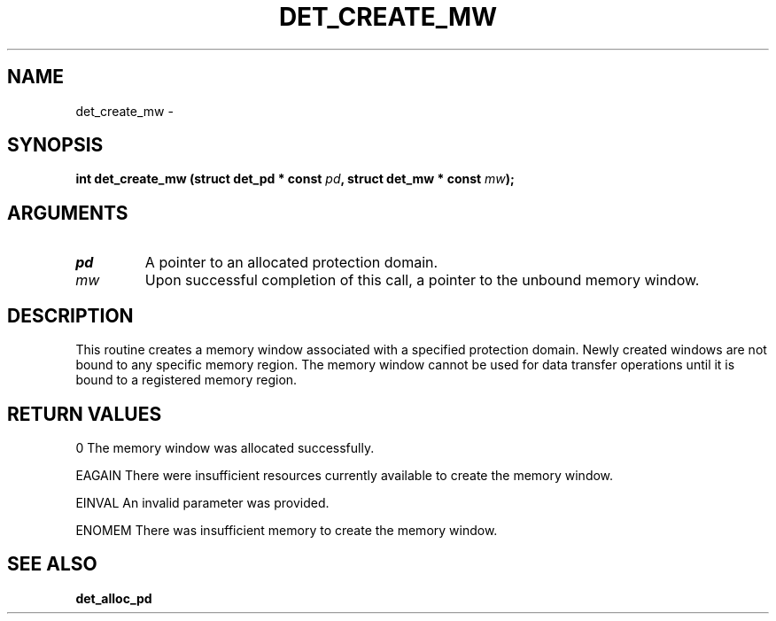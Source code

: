 .\" This manpage has been automatically generated by docbook2man 
.\" from a DocBook document.  This tool can be found at:
.\" <http://shell.ipoline.com/~elmert/comp/docbook2X/> 
.\" Please send any bug reports, improvements, comments, patches, 
.\" etc. to Steve Cheng <steve@ggi-project.org>.
.TH "DET_CREATE_MW" "3" "24 July 2008" "" ""

.SH NAME
det_create_mw \- 
.SH SYNOPSIS
.sp
\fB
.sp
int det_create_mw  (struct det_pd * const \fIpd\fB, struct det_mw * const \fImw\fB);
\fR
.SH "ARGUMENTS"
.TP
\fB\fIpd\fB\fR
A pointer to an allocated protection domain.
.TP
\fB\fImw\fB\fR
Upon successful completion of this call, a pointer to the
unbound memory window.
.SH "DESCRIPTION"
.PP
This routine creates a memory window associated with a specified
protection domain.  Newly created windows are not bound to any
specific memory region.  The memory window cannot be used for
data transfer operations until it is bound to a registered
memory region.
.SH "RETURN VALUES"
.PP
0
The memory window was allocated successfully.
.PP
EAGAIN
There were insufficient resources currently available to create
the memory window.
.PP
EINVAL
An invalid parameter was provided.
.PP
ENOMEM
There was insufficient memory to create the memory window.
.SH "SEE ALSO"
.PP
\fBdet_alloc_pd\fR
